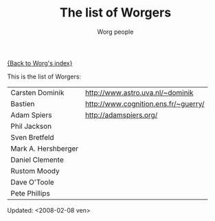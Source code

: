 #+OPTIONS:    H:3 num:nil toc:t \n:nil @:t ::t |:t ^:t -:t f:t *:t TeX:t LaTeX:t skip:nil d:(HIDE) tags:not-in-toc
#+STARTUP:    align fold nodlcheck hidestars oddeven lognotestate
#+SEQ_TODO:   TODO(t) INPROGRESS(i) WAITING(w@) | DONE(d) CANCELED(c@)
#+TAGS:       Write(w) Update(u) Fix(f) Check(c) 
#+TITLE:      The list of Worgers
#+AUTHOR:     Worg people
#+EMAIL:      bzg AT altern DOT org
#+LANGUAGE:   en
#+PRIORITIES: A C B
#+CATEGORY:   worg

# This file is the default header for new Org files in Worg.  Feel free
# to tailor it to your needs.

[[file:index.org][{Back to Worg's index}]]

This is the list of Worgers:

| Carsten Dominik     | http://www.astro.uva.nl/~dominik     |
| Bastien             | http://www.cognition.ens.fr/~guerry/ |
| Adam Spiers         | http://adamspiers.org/               |
| Phil Jackson        |                                      |
| Sven Bretfeld       |                                      |
| Mark A. Hershberger |                                      |
| Daniel Clemente     |                                      |
| Rustom Moody        |                                      |
| Dave O'Toole        |                                      |
| Pete Phillips       |                                      |

# Feel free to create a page with your name like sven-bretfeld.org

#+BEGIN: timestamp
Updated: <2008-02-08 ven>
#+END

